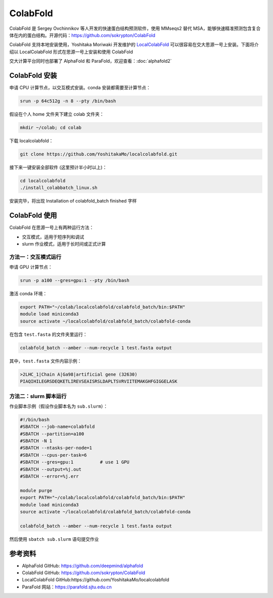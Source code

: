 ColabFold
=============

ColabFold 是 Sergey Ovchinnikov 等人开发的快速蛋白结构预测软件，使用 MMseqs2 替代 MSA，能够快速精准预测包含复合体在内的蛋白结构。开源代码：`https://github.com/sokrypton/ColabFold <https://github.com/sokrypton/ColabFold>`__

ColabFold 支持本地安装使用，Yoshitaka Moriwaki 开发维护的 `LocalColabFold <https://github.com/YoshitakaMo/localcolabfold>`__ 可以很容易在交大思源一号上安装。下面将介绍以 LocalColabFold 形式在思源一号上安装和使用 ColabFold

交大计算平台同时也部署了 AlphaFold 和 ParaFold，欢迎查看：:doc:`alphafold2` 

ColabFold 安装
----------------------------------------

申请 CPU 计算节点，以交互模式安装。conda 安装都需要至计算节点：

.. code:: bash

    srun -p 64c512g -n 8 --pty /bin/bash

假设在个人 home 文件夹下建立 colab 文件夹：

.. code:: bash

    mkdir ~/colab; cd colab

下载 localcolabfold：

.. code:: bash

    git clone https://github.com/YoshitakaMo/localcolabfold.git

接下来一键安装全部软件 (这里预计半小时以上)：

.. code:: bash

    cd localcolabfold
    ./install_colabbatch_linux.sh

安装完毕，将出现 Installation of colabfold_batch finished 字样


ColabFold 使用
----------------------------------------

ColabFold 在思源一号上有两种运行方法：

* 交互模式，适用于短序列和调试
  
* slurm 作业模式，适用于长时间或正式计算

方法一：交互模式运行
~~~~~~~~~~~~~~~~~~~~~~~~~~~~~~~~~~~~

申请 GPU 计算节点：

.. code:: bash

    srun -p a100 --gres=gpu:1 --pty /bin/bash

激活 conda 环境：

.. code:: bash

    export PATH="~/colab/localcolabfold/colabfold_batch/bin:$PATH"
    module load miniconda3
    source activate ~/localcolabfold/colabfold_batch/colabfold-conda

在包含 ``test.fasta`` 的文件夹里运行：

.. code:: bash

    colabfold_batch --amber --num-recycle 1 test.fasta output

其中，``test.fasta`` 文件内容示例：

.. code:: bash

    >2LHC_1|Chain A|Ga98|artificial gene (32630)
    PIAQIHILEGRSDEQKETLIREVSEAISRSLDAPLTSVRVIITEMAKGHFGIGGELASK

方法二：slurm 脚本运行
~~~~~~~~~~~~~~~~~~~~~~~~~~~~~~~~~~~~

作业脚本示例（假设作业脚本名为 ``sub.slurm``）：

.. code:: bash

    #!/bin/bash
    #SBATCH --job-name=colabfold
    #SBATCH --partition=a100
    #SBATCH -N 1
    #SBATCH --ntasks-per-node=1
    #SBATCH --cpus-per-task=6
    #SBATCH --gres=gpu:1          # use 1 GPU
    #SBATCH --output=%j.out
    #SBATCH --error=%j.err

    module purge
    export PATH="~/colab/localcolabfold/colabfold_batch/bin:$PATH"
    module load miniconda3
    source activate ~/localcolabfold/colabfold_batch/colabfold-conda

    colabfold_batch --amber --num-recycle 1 test.fasta output

然后使用 ``sbatch sub.slurm`` 语句提交作业



参考资料
----------------

- AlphaFold GitHub: https://github.com/deepmind/alphafold
- ColabFold GitHub: https://github.com/sokrypton/ColabFold
- LocalColabFold GitHub:https://github.com/YoshitakaMo/localcolabfold
- ParaFold 网站：https://parafold.sjtu.edu.cn